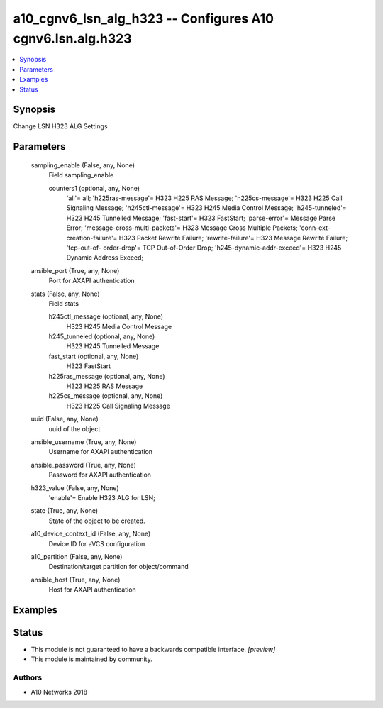 .. _a10_cgnv6_lsn_alg_h323_module:


a10_cgnv6_lsn_alg_h323 -- Configures A10 cgnv6.lsn.alg.h323
===========================================================

.. contents::
   :local:
   :depth: 1


Synopsis
--------

Change LSN H323 ALG Settings






Parameters
----------

  sampling_enable (False, any, None)
    Field sampling_enable


    counters1 (optional, any, None)
      'all'= all; 'h225ras-message'= H323 H225 RAS Message; 'h225cs-message'= H323 H225 Call Signaling Message; 'h245ctl-message'= H323 H245 Media Control Message; 'h245-tunneled'= H323 H245 Tunnelled Message; 'fast-start'= H323 FastStart; 'parse-error'= Message Parse Error; 'message-cross-multi-packets'= H323 Message Cross Multiple Packets; 'conn-ext-creation-failure'= H323 Packet Rewrite Failure; 'rewrite-failure'= H323 Message Rewrite Failure; 'tcp-out-of- order-drop'= TCP Out-of-Order Drop; 'h245-dynamic-addr-exceed'= H323 H245 Dynamic Address Exceed;



  ansible_port (True, any, None)
    Port for AXAPI authentication


  stats (False, any, None)
    Field stats


    h245ctl_message (optional, any, None)
      H323 H245 Media Control Message


    h245_tunneled (optional, any, None)
      H323 H245 Tunnelled Message


    fast_start (optional, any, None)
      H323 FastStart


    h225ras_message (optional, any, None)
      H323 H225 RAS Message


    h225cs_message (optional, any, None)
      H323 H225 Call Signaling Message



  uuid (False, any, None)
    uuid of the object


  ansible_username (True, any, None)
    Username for AXAPI authentication


  ansible_password (True, any, None)
    Password for AXAPI authentication


  h323_value (False, any, None)
    'enable'= Enable H323 ALG for LSN;


  state (True, any, None)
    State of the object to be created.


  a10_device_context_id (False, any, None)
    Device ID for aVCS configuration


  a10_partition (False, any, None)
    Destination/target partition for object/command


  ansible_host (True, any, None)
    Host for AXAPI authentication









Examples
--------

.. code-block:: yaml+jinja

    





Status
------




- This module is not guaranteed to have a backwards compatible interface. *[preview]*


- This module is maintained by community.



Authors
~~~~~~~

- A10 Networks 2018


